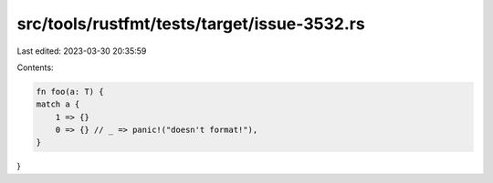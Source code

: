 src/tools/rustfmt/tests/target/issue-3532.rs
============================================

Last edited: 2023-03-30 20:35:59

Contents:

.. code-block:: rs

    fn foo(a: T) {
    match a {
        1 => {}
        0 => {} // _ => panic!("doesn't format!"),
    }
}


